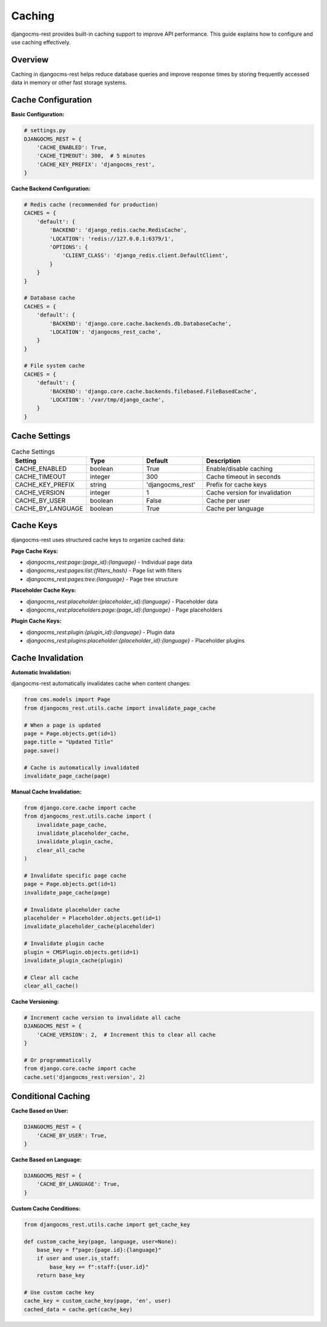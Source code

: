Caching
=======

djangocms-rest provides built-in caching support to improve API performance. This guide explains how to configure and use caching effectively.

Overview
--------

Caching in djangocms-rest helps reduce database queries and improve response times by storing frequently accessed data in memory or other fast storage systems.

Cache Configuration
-------------------

**Basic Configuration:**

.. code-block:: python

    # settings.py
    DJANGOCMS_REST = {
        'CACHE_ENABLED': True,
        'CACHE_TIMEOUT': 300,  # 5 minutes
        'CACHE_KEY_PREFIX': 'djangocms_rest',
    }

**Cache Backend Configuration:**

.. code-block:: python

    # Redis cache (recommended for production)
    CACHES = {
        'default': {
            'BACKEND': 'django_redis.cache.RedisCache',
            'LOCATION': 'redis://127.0.0.1:6379/1',
            'OPTIONS': {
                'CLIENT_CLASS': 'django_redis.client.DefaultClient',
            }
        }
    }

    # Database cache
    CACHES = {
        'default': {
            'BACKEND': 'django.core.cache.backends.db.DatabaseCache',
            'LOCATION': 'djangocms_rest_cache',
        }
    }

    # File system cache
    CACHES = {
        'default': {
            'BACKEND': 'django.core.cache.backends.filebased.FileBasedCache',
            'LOCATION': '/var/tmp/django_cache',
        }
    }

Cache Settings
--------------

.. list-table:: Cache Settings
   :header-rows: 1
   :widths: 20 20 20 40

   * - Setting
     - Type
     - Default
     - Description
   * - CACHE_ENABLED
     - boolean
     - True
     - Enable/disable caching
   * - CACHE_TIMEOUT
     - integer
     - 300
     - Cache timeout in seconds
   * - CACHE_KEY_PREFIX
     - string
     - 'djangocms_rest'
     - Prefix for cache keys
   * - CACHE_VERSION
     - integer
     - 1
     - Cache version for invalidation
   * - CACHE_BY_USER
     - boolean
     - False
     - Cache per user
   * - CACHE_BY_LANGUAGE
     - boolean
     - True
     - Cache per language

Cache Keys
----------

djangocms-rest uses structured cache keys to organize cached data:

**Page Cache Keys:**

* `djangocms_rest:page:{page_id}:{language}` - Individual page data
* `djangocms_rest:pages:list:{filters_hash}` - Page list with filters
* `djangocms_rest:pages:tree:{language}` - Page tree structure

**Placeholder Cache Keys:**

* `djangocms_rest:placeholder:{placeholder_id}:{language}` - Placeholder data
* `djangocms_rest:placeholders:page:{page_id}:{language}` - Page placeholders

**Plugin Cache Keys:**

* `djangocms_rest:plugin:{plugin_id}:{language}` - Plugin data
* `djangocms_rest:plugins:placeholder:{placeholder_id}:{language}` - Placeholder plugins

Cache Invalidation
------------------

**Automatic Invalidation:**

djangocms-rest automatically invalidates cache when content changes:

.. code-block:: python

    from cms.models import Page
    from djangocms_rest.utils.cache import invalidate_page_cache

    # When a page is updated
    page = Page.objects.get(id=1)
    page.title = "Updated Title"
    page.save()
    
    # Cache is automatically invalidated
    invalidate_page_cache(page)

**Manual Cache Invalidation:**

.. code-block:: python

    from django.core.cache import cache
    from djangocms_rest.utils.cache import (
        invalidate_page_cache,
        invalidate_placeholder_cache,
        invalidate_plugin_cache,
        clear_all_cache
    )

    # Invalidate specific page cache
    page = Page.objects.get(id=1)
    invalidate_page_cache(page)

    # Invalidate placeholder cache
    placeholder = Placeholder.objects.get(id=1)
    invalidate_placeholder_cache(placeholder)

    # Invalidate plugin cache
    plugin = CMSPlugin.objects.get(id=1)
    invalidate_plugin_cache(plugin)

    # Clear all cache
    clear_all_cache()

**Cache Versioning:**

.. code-block:: python

    # Increment cache version to invalidate all cache
    DJANGOCMS_REST = {
        'CACHE_VERSION': 2,  # Increment this to clear all cache
    }

    # Or programmatically
    from django.core.cache import cache
    cache.set('djangocms_rest:version', 2)

Conditional Caching
-------------------

**Cache Based on User:**

.. code-block:: python

    DJANGOCMS_REST = {
        'CACHE_BY_USER': True,
    }

**Cache Based on Language:**

.. code-block:: python

    DJANGOCMS_REST = {
        'CACHE_BY_LANGUAGE': True,
    }

**Custom Cache Conditions:**

.. code-block:: python

    from djangocms_rest.utils.cache import get_cache_key

    def custom_cache_key(page, language, user=None):
        base_key = f"page:{page.id}:{language}"
        if user and user.is_staff:
            base_key += f":staff:{user.id}"
        return base_key

    # Use custom cache key
    cache_key = custom_cache_key(page, 'en', user)
    cached_data = cache.get(cache_key) 
